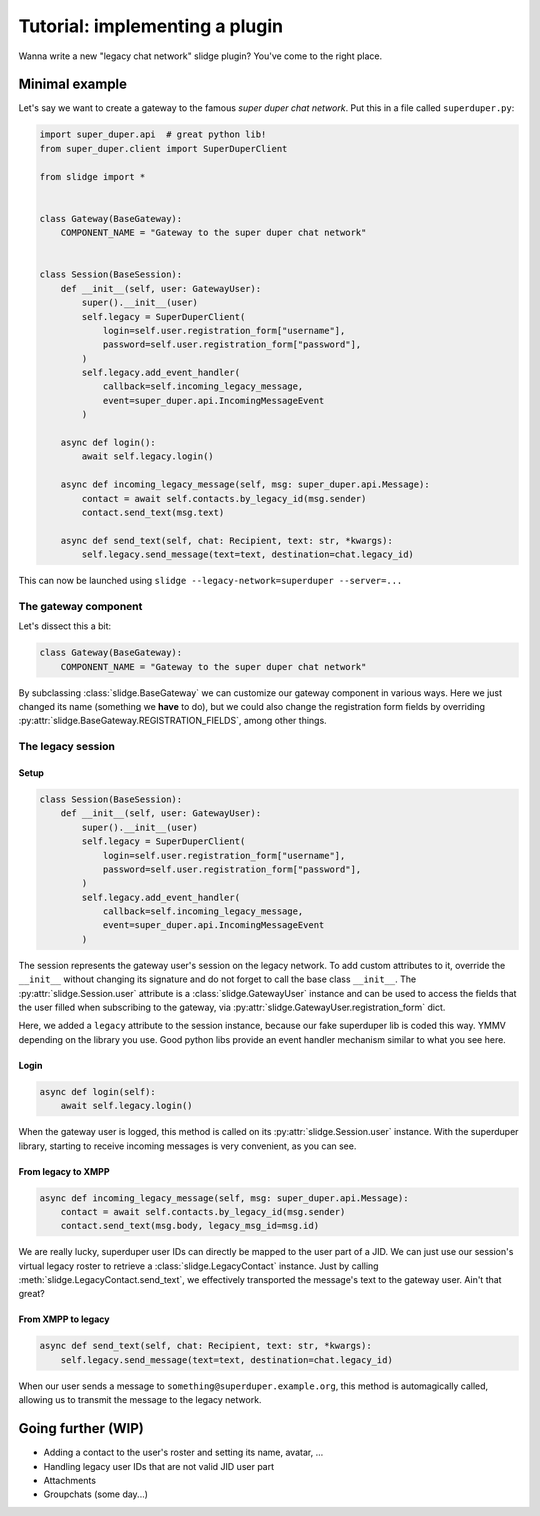 Tutorial: implementing a plugin
===============================

Wanna write a new "legacy chat network" slidge plugin? You've come to the right place.

Minimal example
---------------

Let's say we want to create a gateway to the famous *super duper chat network*.
Put this in a file called ``superduper.py``:

.. code-block:: python

    import super_duper.api  # great python lib!
    from super_duper.client import SuperDuperClient

    from slidge import *


    class Gateway(BaseGateway):
        COMPONENT_NAME = "Gateway to the super duper chat network"


    class Session(BaseSession):
        def __init__(self, user: GatewayUser):
            super().__init__(user)
            self.legacy = SuperDuperClient(
                login=self.user.registration_form["username"],
                password=self.user.registration_form["password"],
            )
            self.legacy.add_event_handler(
                callback=self.incoming_legacy_message,
                event=super_duper.api.IncomingMessageEvent
            )

        async def login():
            await self.legacy.login()

        async def incoming_legacy_message(self, msg: super_duper.api.Message):
            contact = await self.contacts.by_legacy_id(msg.sender)
            contact.send_text(msg.text)

        async def send_text(self, chat: Recipient, text: str, *kwargs):
            self.legacy.send_message(text=text, destination=chat.legacy_id)


This can now be launched using ``slidge --legacy-network=superduper --server=...``

The gateway component
*********************

Let's dissect this a bit:

.. code-block:: python

    class Gateway(BaseGateway):
        COMPONENT_NAME = "Gateway to the super duper chat network"

By subclassing :class:`slidge.BaseGateway` we can customize our gateway component in
various ways. Here we just changed its name (something we **have** to do), but
we could also change the registration form fields by overriding
:py:attr:`slidge.BaseGateway.REGISTRATION_FIELDS`, among other things.

The legacy session
******************

Setup
~~~~~

.. code-block:: python

    class Session(BaseSession):
        def __init__(self, user: GatewayUser):
            super().__init__(user)
            self.legacy = SuperDuperClient(
                login=self.user.registration_form["username"],
                password=self.user.registration_form["password"],
            )
            self.legacy.add_event_handler(
                callback=self.incoming_legacy_message,
                event=super_duper.api.IncomingMessageEvent
            )

The session represents the gateway user's session on the legacy network.
To add custom attributes to it, override the ``__init__`` without changing its
signature and do not forget to call the base class ``__init__``.
The :py:attr:`slidge.Session.user` attribute is a :class:`slidge.GatewayUser` instance and
can be used to access the fields that the user filled when subscribing to the gateway,
via :py:attr:`slidge.GatewayUser.registration_form` dict.

Here, we added a ``legacy`` attribute to the session instance, because our fake
superduper lib is coded this way. YMMV depending on the library you use. Good
python libs provide an event handler mechanism similar to what you see here.

Login
~~~~~

.. code-block:: python

        async def login(self):
            await self.legacy.login()

When the gateway user is logged, this method is called on its :py:attr:`slidge.Session.user`
instance. With the superduper library, starting to receive incoming messages is
very convenient, as you can see.

From legacy to XMPP
~~~~~~~~~~~~~~~~~~~

.. code-block:: python

        async def incoming_legacy_message(self, msg: super_duper.api.Message):
            contact = await self.contacts.by_legacy_id(msg.sender)
            contact.send_text(msg.body, legacy_msg_id=msg.id)

We are really lucky, superduper user IDs can directly be mapped to the user part
of a JID. We can just use our session's virtual legacy roster to retrieve a
:class:`slidge.LegacyContact` instance. Just by calling :meth:`slidge.LegacyContact.send_text`,
we effectively transported the message's text to the gateway user. Ain't that great?

From XMPP to legacy
~~~~~~~~~~~~~~~~~~~

.. code-block:: python

        async def send_text(self, chat: Recipient, text: str, *kwargs):
            self.legacy.send_message(text=text, destination=chat.legacy_id)

When our user sends a message to ``something@superduper.example.org``,
this method is automagically called, allowing us to transmit the message to the legacy network.

Going further (WIP)
-------------------

- Adding a contact to the user's roster and setting its name, avatar, ...
- Handling legacy user IDs that are not valid JID user part
- Attachments
- Groupchats (some day...)
